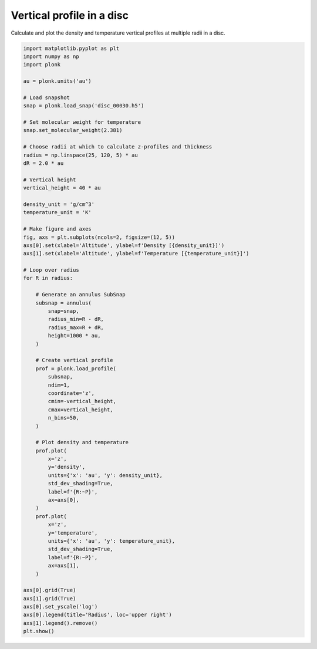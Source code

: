 --------------------------
Vertical profile in a disc
--------------------------

Calculate and plot the density and temperature vertical profiles at multiple
radii in a disc.

.. code-block:: python

    import matplotlib.pyplot as plt
    import numpy as np
    import plonk

    au = plonk.units('au')

    # Load snapshot
    snap = plonk.load_snap('disc_00030.h5')

    # Set molecular weight for temperature
    snap.set_molecular_weight(2.381)

    # Choose radii at which to calculate z-profiles and thickness
    radius = np.linspace(25, 120, 5) * au
    dR = 2.0 * au

    # Vertical height
    vertical_height = 40 * au

    density_unit = 'g/cm^3'
    temperature_unit = 'K'

    # Make figure and axes
    fig, axs = plt.subplots(ncols=2, figsize=(12, 5))
    axs[0].set(xlabel='Altitude', ylabel=f'Density [{density_unit}]')
    axs[1].set(xlabel='Altitude', ylabel=f'Temperature [{temperature_unit}]')

    # Loop over radius
    for R in radius:

        # Generate an annulus SubSnap
        subsnap = annulus(
            snap=snap,
            radius_min=R - dR,
            radius_max=R + dR,
            height=1000 * au,
        )

        # Create vertical profile
        prof = plonk.load_profile(
            subsnap,
            ndim=1,
            coordinate='z',
            cmin=-vertical_height,
            cmax=vertical_height,
            n_bins=50,
        )

        # Plot density and temperature
        prof.plot(
            x='z',
            y='density',
            units={'x': 'au', 'y': density_unit},
            std_dev_shading=True,
            label=f'{R:~P}',
            ax=axs[0],
        )
        prof.plot(
            x='z',
            y='temperature',
            units={'x': 'au', 'y': temperature_unit},
            std_dev_shading=True,
            label=f'{R:~P}',
            ax=axs[1],
        )

    axs[0].grid(True)
    axs[1].grid(True)
    axs[0].set_yscale('log')
    axs[0].legend(title='Radius', loc='upper right')
    axs[1].legend().remove()
    plt.show()


.. figure:: ../_static/vertical_profile.png
